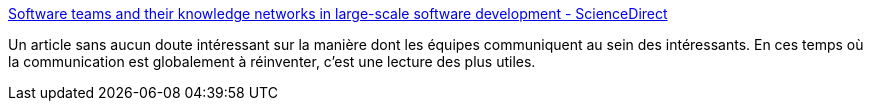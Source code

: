 :jbake-type: post
:jbake-status: published
:jbake-title: Software teams and their knowledge networks in large-scale software development - ScienceDirect
:jbake-tags: équipe,organisation,entreprise,communication,_mois_nov.,_année_2020
:jbake-date: 2020-11-15
:jbake-depth: ../
:jbake-uri: shaarli/1605451268000.adoc
:jbake-source: https://nicolas-delsaux.hd.free.fr/Shaarli?searchterm=https%3A%2F%2Fwww.sciencedirect.com%2Fscience%2Farticle%2Fpii%2FS0950584917300435%3Fvia%253Dihub&searchtags=%C3%A9quipe+organisation+entreprise+communication+_mois_nov.+_ann%C3%A9e_2020
:jbake-style: shaarli

https://www.sciencedirect.com/science/article/pii/S0950584917300435?via%3Dihub[Software teams and their knowledge networks in large-scale software development - ScienceDirect]

Un article sans aucun doute intéressant sur la manière dont les équipes communiquent au sein des intéressants. En ces temps où la communication est globalement à réinventer, c'est une lecture des plus utiles.
